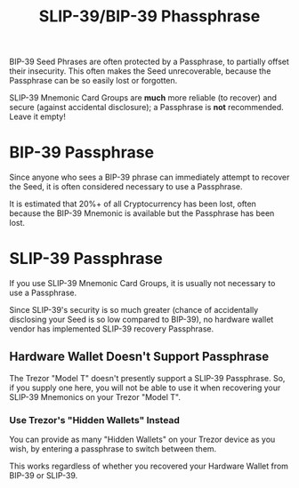 #+title: SLIP-39/BIP-39 Phassphrase
#+OPTIONS: toc:nil title:nil author:nil

#+BEGIN_ABSTRACT
BIP-39 Seed Phrases are often protected by a Passphrase, to partially offset their insecurity.  This
often makes the Seed unrecoverable, because the Passphrase can be so easily lost or forgotten.

SLIP-39 Mnemonic Card Groups are *much* more reliable (to recover) and secure (against accidental
disclosure); a Passphrase is *not* recommended.  Leave it empty!
#+END_ABSTRACT

* BIP-39 Passphrase

  Since anyone who sees a BIP-39 phrase can immediately attempt to recover the Seed, it is often
  considered necessary to use a Passphrase.

  It is estimated that 20%+ of all Cryptocurrency has been lost, often because the BIP-39 Mnemonic is
  available but the Passphrase has been lost.

* SLIP-39 Passphrase

  If you use SLIP-39 Mnemonic Card Groups, it is usually not necessary to use a Passphrase.

  Since SLIP-39's security is so much greater (chance of accidentally disclosing your Seed is so low
  compared to BIP-39), no hardware wallet vendor has implemented SLIP-39 recovery Passphrase.

** Hardware Wallet Doesn't Support Passphrase

   The Trezor "Model T" doesn't presently support a SLIP-39 Passphrase.  So, if you supply one here,
   you will not be able to use it when recovering your SLIP-39 Mnemonics on your Trezor "Model T".

*** Use Trezor's "Hidden Wallets" Instead

    You can provide as many "Hidden Wallets" on your Trezor device as you wish, by entering a
    passphrase to switch between them.

    This works regardless of whether you recovered your Hardware Wallet from BIP-39 or SLIP-39.
